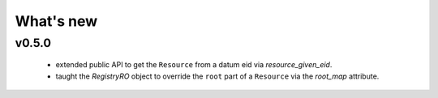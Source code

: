 .. _whatsnew:

What's new
**********

v0.5.0
------

 - extended public API to get the ``Resource`` from a datum eid via `resource_given_eid`.
 - taught the `RegistryRO` object to override the ``root`` part of a ``Resource`` via
   the `root_map` attribute.
